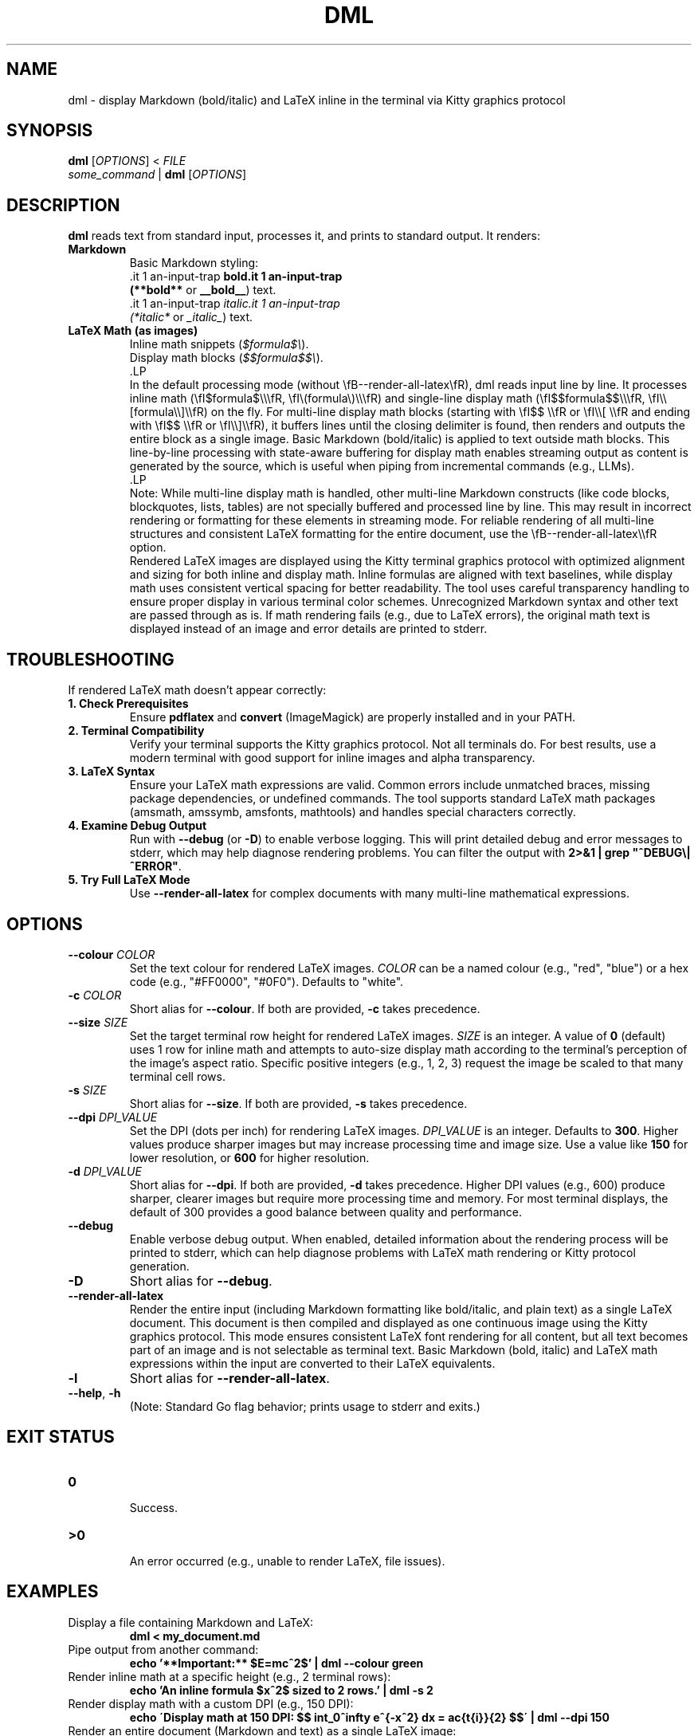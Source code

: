 .\" Manpage for dml(1)
.TH DML 1 "May 2025" "v0.2" "User Commands"
.SH NAME
dml \- display Markdown (bold/italic) and LaTeX inline in the terminal via Kitty graphics protocol
.SH SYNOPSIS
.B dml
[\fIOPTIONS\fR] < \fIFILE\fR
.br
\fIsome_command\fR | \fBdml\fR [\fIOPTIONS\fR]
.SH DESCRIPTION
.B dml
reads text from standard input, processes it, and prints to standard output.
It renders:
.TP
\fBMarkdown\fR
  Basic Markdown styling:
  \*Bbold\*B (\fB**bold**\fR or \fB__bold__\fR) text.
  \*Iitalic\*I (\fI*italic*\fR or \fI_italic_\fR) text.
.TP
\fBLaTeX Math (as images)\fR
  Inline math snippets (\fI$formula$\\\fR).
  Display math blocks (\fI$$formula$$\\\fR).
  .LP
  In the default processing mode (without \\fB--render-all-latex\\fR), dml reads input line by line. It processes inline math (\\fI$formula$\\\\\\fR, \\fI\\(formula\\)\\\\\\fR) and single-line display math (\\fI$$formula$$\\\\\\fR, \\fI\\\\[formula\\\\]\\\\fR) on the fly. For multi-line display math blocks (starting with \\fI$$ \\\\fR or \\fI\\\\[ \\\\fR and ending with \\fI$$ \\\\fR or \\fI\\\\]\\\\fR), it buffers lines until the closing delimiter is found, then renders and outputs the entire block as a single image. Basic Markdown (bold/italic) is applied to text outside math blocks. This line-by-line processing with state-aware buffering for display math enables streaming output as content is generated by the source, which is useful when piping from incremental commands (e.g., LLMs).
  .LP
  Note: While multi-line display math is handled, other multi-line Markdown constructs (like code blocks, blockquotes, lists, tables) are not specially buffered and processed line by line. This may result in incorrect rendering or formatting for these elements in streaming mode. For reliable rendering of all multi-line structures and consistent LaTeX formatting for the entire document, use the \\fB--render-all-latex\\\\fR option.
  Rendered LaTeX images are displayed using the Kitty terminal graphics protocol with optimized alignment and sizing for both inline and display math. Inline formulas are aligned with text baselines, while display math uses consistent vertical spacing for better readability. The tool uses careful transparency handling to ensure proper display in various terminal color schemes.
Unrecognized Markdown syntax and other text are passed through as is. If math rendering fails (e.g., due to LaTeX errors), the original math text is displayed instead of an image and error details are printed to stderr.
.SH TROUBLESHOOTING
If rendered LaTeX math doesn't appear correctly:
.TP
\fB1. Check Prerequisites\fR
Ensure \fBpdflatex\fR and \fBconvert\fR (ImageMagick) are properly installed and in your PATH.
.TP
\fB2. Terminal Compatibility\fR
Verify your terminal supports the Kitty graphics protocol. Not all terminals do. For best results, use a modern terminal with good support for inline images and alpha transparency.
.TP
\fB3. LaTeX Syntax\fR
Ensure your LaTeX math expressions are valid. Common errors include unmatched braces, missing package dependencies, or undefined commands. The tool supports standard LaTeX math packages (amsmath, amssymb, amsfonts, mathtools) and handles special characters correctly.
.TP
\fB4. Examine Debug Output\fR
Run with \fB--debug\fR (or \fB-D\fR) to enable verbose logging. This will print detailed debug and error messages to stderr, which may help diagnose rendering problems. You can filter the output with \fB2>&1 | grep "^DEBUG\\|^ERROR"\fR.
.TP
\fB5. Try Full LaTeX Mode\fR
Use \fB--render-all-latex\fR for complex documents with many multi-line mathematical expressions.

.SH OPTIONS
.TP
\fB--colour\fR \fICOLOR\fR
Set the text colour for rendered LaTeX images.
\fICOLOR\fR can be a named colour (e.g., "red", "blue") or a hex code (e.g., "#FF0000", "#0F0").
Defaults to "white".
.TP
\fB-c\fR \fICOLOR\fR
Short alias for \fB--colour\fR. If both are provided, \fB-c\fR takes precedence.
.TP
\fB--size\fR \fISIZE\fR
Set the target terminal row height for rendered LaTeX images.
\fISIZE\fR is an integer. A value of \fB0\fR (default) uses 1 row for inline math
and attempts to auto-size display math according to the terminal's perception
of the image's aspect ratio. Specific positive integers (e.g., 1, 2, 3)
request the image be scaled to that many terminal cell rows.
.TP
\fB-s\fR \fISIZE\fR
Short alias for \fB--size\fR. If both are provided, \fB-s\fR takes precedence.
.TP
\fB--dpi\fR \fIDPI_VALUE\fR
Set the DPI (dots per inch) for rendering LaTeX images.
\fIDPI_VALUE\fR is an integer. Defaults to \fB300\fR.
Higher values produce sharper images but may increase processing time and image size.
Use a value like \fB150\fR for lower resolution, or \fB600\fR for higher resolution.
.TP
\fB-d\fR \fIDPI_VALUE\fR
Short alias for \fB--dpi\fR. If both are provided, \fB-d\fR takes precedence. Higher DPI values (e.g., 600) produce sharper, clearer images but require more processing time and memory. For most terminal displays, the default of 300 provides a good balance between quality and performance.
.TP
\fB--debug\fR
Enable verbose debug output. When enabled, detailed information about the rendering process will be printed to stderr, which can help diagnose problems with LaTeX math rendering or Kitty protocol generation.
.TP
\fB-D\fR
Short alias for \fB--debug\fR.
.TP
\fB--render-all-latex\fR
Render the entire input (including Markdown formatting like bold/italic, and plain text)
as a single LaTeX document. This document is then compiled and displayed as one
continuous image using the Kitty graphics protocol.
This mode ensures consistent LaTeX font rendering for all content, but all text
becomes part of an image and is not selectable as terminal text.
Basic Markdown (bold, italic) and LaTeX math expressions within the input
are converted to their LaTeX equivalents.
.TP
\fB-l\fR
Short alias for \fB--render-all-latex\fR.
.TP
\fB--help\fR, \fB-h\fR
  (Note: Standard Go flag behavior; prints usage to stderr and exits.)
.SH EXIT STATUS
.TP
\fB0\fR
  Success.
.TP
\fB\>0\fR
  An error occurred (e.g., unable to render LaTeX, file issues).
.SH EXAMPLES
.TP
Display a file containing Markdown and LaTeX:
.RS
.B dml < my_document.md
.RE
.TP
Pipe output from another command:
.RS
.B echo '**Important:** $E=mc^2$' | dml --colour green
.RE
.TP
Render inline math at a specific height (e.g., 2 terminal rows):
.RS
.B echo 'An inline formula $x^2$ sized to 2 rows.' | dml -s 2
.RE
.TP
Render display math with a custom DPI (e.g., 150 DPI):
.RS
.B echo \'Display math at 150 DPI: $$ \\int_0^\\infty e^{-x^2} dx = \\frac{\\sqrt{\\pi}}{2} $$\' | dml --dpi 150
.RE
.TP
Render an entire document (Markdown and text) as a single LaTeX image:
.RS
.B echo \'# Doc Title\\nSome **bold** and *italic* text, with math $E=mc^2$.\nThis will all be one image.\' | dml -l
.RE
.SH PREREQUISITES
.TP
\fBpdflatex\fR
  Required for compiling LaTeX. Part of TeX distributions (e.g., TeX Live, MiKTeX).
.TP
\fBconvert\fR
  Required for converting PDFs to PNGs. Part of ImageMagick. The tool uses specific convert options for optimal transparency and quality.
.TP
\fBKitty Terminal (or compatible)\fR
  Required to display the rendered images, as dml uses the Kitty graphics protocol. The tool uses specific protocol parameters to optimize image alignment and sizing.
.SH ENVIRONMENT
.TP
\fBKITTY_NO_GRAPHICS\fR
If set, disables the Kitty graphics protocol. Useful for debugging or when using non-Kitty terminals.
.TP
\fBDML_DEBUG\fR
Setting this to "1", "true", or "yes" enables debug output, equivalent to using the \fB--debug\fR flag. This is primarily used internally but can also be set manually to debug specific components.

.SH AUTHOR
Jamie Little
.SH SEE ALSO
groff(1), man(1), pdflatex(1), convert(1), kitty(1)